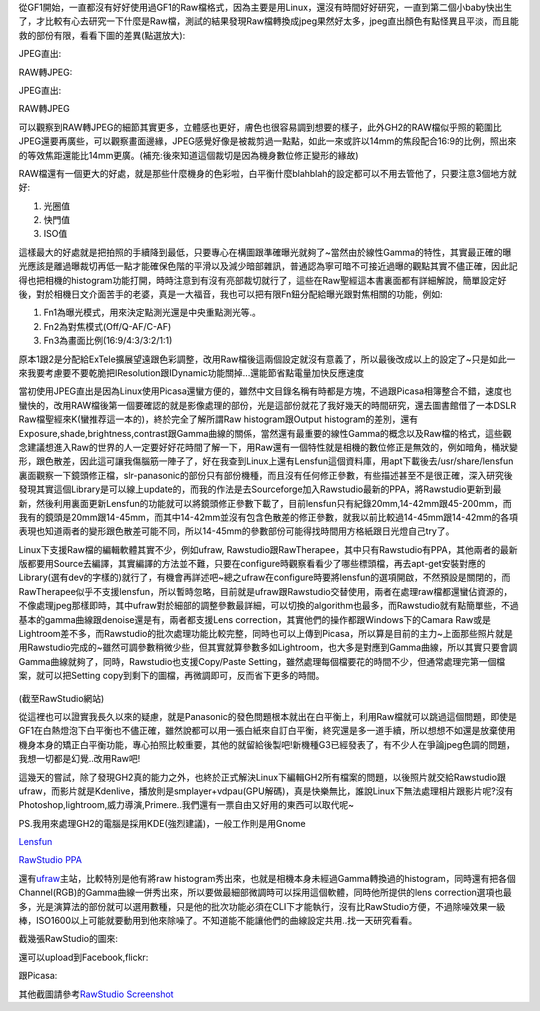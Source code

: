 .. title: 解放M43相機的實力
.. slug: M43_power
.. date: 20130604 14:33:46
.. tags: 
.. link: 
.. description: Created at 20130604 13:46:32
.. ===================================Metadata↑================================================
.. ● 記得加上tags: 人生，狗狗，程式，生活紀錄，英文，閱讀，教養，科學，mathjax
.. ● 記得加上slug，會以slug內容作為檔名(html檔)
.. ===================================文章起始↓================================================

從GF1開始，一直都沒有好好使用過GF1的Raw檔格式，因為主要是用Linux，還沒有時間好好研究，一直到第二個小baby快出生了，才比較有心去研究一下什麼是Raw檔，測試的結果發現Raw檔轉換成jpeg果然好太多，jpeg直出顏色有點怪異且平淡，而且能救的部份有限，看看下圖的差異(點選放大):

JPEG直出:

RAW轉JPEG:

JPEG直出:

RAW轉JPEG

可以觀察到RAW轉JPEG的細節其實更多，立體感也更好，膚色也很容易調到想要的樣子，此外GH2的RAW檔似乎照的範圍比JPEG還要再廣些，可以觀察畫面邊緣，JPEG感覺好像是被裁剪過一點點，如此一來或許以14mm的焦段配合16:9的比例，照出來的等效焦距還能比14mm更廣。(補充:後來知道這個裁切是因為機身數位修正變形的緣故)

RAW檔還有一個更大的好處，就是那些什麼機身的色彩啦，白平衡什麼blahblah的設定都可以不用去管他了，只要注意3個地方就好:

#. 光圈值
#. 快門值
#. ISO值



這樣最大的好處就是把拍照的手續降到最低，只要專心在構圖跟準確曝光就夠了~當然由於線性Gamma的特性，其實最正確的曝光應該是離過曝裁切再低一點才能確保色階的平滑以及減少暗部雜訊，普通認為寧可暗不可接近過曝的觀點其實不儘正確，因此記得也把相機的histogram功能打開，時時注意到有沒有亮部裁切就行了，這些在Raw聖經這本書裏面都有詳細解說，簡單設定好後，對於相機日文介面苦手的老婆，真是一大福音，我也可以把有限Fn鈕分配給曝光跟對焦相關的功能，例如:

#. Fn1為曝光模式，用來決定點測光還是中央重點測光等.。
#. Fn2為對焦模式(Off/Q-AF/C-AF)
#. Fn3為畫面比例(16:9/4:3/3:2/1:1)



原本1跟2是分配給ExTele擴展望遠跟色彩調整，改用Raw檔後這兩個設定就沒有意義了，所以最後改成以上的設定了~只是如此一來我要考慮要不要乾脆把IResolution跟IDynamic功能關掉...還能節省點電量加快反應速度

當初使用JPEG直出是因為Linux使用Picasa還蠻方便的，雖然中文目錄名稱有時都是方塊，不過跟Picasa相簿整合不錯，速度也蠻快的，改用RAW檔後第一個要確認的就是影像處理的部份，光是這部份就花了我好幾天的時間研究，還去圖書館借了一本DSLR Raw檔聖經來K(蠻推荐這一本的)，終於完全了解所謂Raw histogram跟Output histogram的差別，還有Exposure,shade,brightness,contrast跟Gamma曲線的關係，當然還有最重要的線性Gamma的概念以及Raw檔的格式，這些觀念建議想進入Raw的世界的人一定要好好花時間了解一下，用Raw還有一個特性就是相機的數位修正是無效的，例如暗角，桶狀變形，跟色散差，因此這可讓我傷腦筋一陣子了，好在我查到Linux上還有Lensfun這個資料庫，用apt下載後去/usr/share/lensfun裏面觀察一下鏡頭修正檔，slr-panasonic的部份只有部份機種，而且沒有任何修正參數，有些描述甚至不是很正確，深入研究後發現其實這個Library是可以線上update的，而我的作法是去Sourceforge加入Rawstudio最新的PPA，將Rawstudio更新到最新，然後利用裏面更新Lensfun的功能就可以將鏡頭修正參數下載了，目前lensfun只有紀錄20mm,14-42mm跟45-200mm，而我有的鏡頭是20mm跟14-45mm，而其中14-42mm並沒有包含色散差的修正參數，就我以前比較過14-45mm跟14-42mm的各項表現也知道兩者的變形跟色散差可能不同，所以14-45mm的參數部份可能得找時間用方格紙跟日光燈自己try了。

Linux下支援Raw檔的編輯軟體其實不少，例如ufraw, Rawstudio跟RawTherapee，其中只有Rawstudio有PPA，其他兩者的最新版都要用Source去編譯，其實編譯的方法並不難，只要在configure時觀察看看少了哪些標頭檔，再去apt-get安裝對應的Library(選有dev的字樣的)就行了，有機會再詳述吧~總之ufraw在configure時要將lensfun的選項開啟，不然預設是關閉的，而RawTherapee似乎不支援lensfun，所以暫時忽略，目前就是ufraw跟Rawstudio交替使用，兩者在處理raw檔都還蠻佔資源的，不像處理jpeg那樣即時，其中ufraw對於細部的調整參數最詳細，可以切換的algorithm也最多，而Rawstudio就有點簡單些，不過基本的gamma曲線跟denoise還是有，兩者都支援Lens correction，其實他們的操作都跟Windows下的Camara Raw或是Lightroom差不多，而Rawstudio的批次處理功能比較完整，同時也可以上傳到Picasa，所以算是目前的主力~上面那些照片就是用Rawstudio完成的~雖然可調參數稍微少些，但其實就算參數多如Lightroom，也大多是對應到Gamma曲線，所以其實只要會調Gamma曲線就夠了，同時，Rawstudio也支援Copy/Paste Setting，雖然處理每個檔要花的時間不少，但通常處理完第一個檔案，就可以把Setting copy到剩下的圖檔，再微調即可，反而省下更多的時間。

.. figure:: http://rawstudio.org/screenshots/RS2-copy_settings.png
   :scale: 80
   :align: center
   :target: http://rawstudio.org/screenshots/RS2-copy_settings.png

(截至RawStudio網站)

從這裡也可以證實我長久以來的疑慮，就是Panasonic的發色問題根本就出在白平衡上，利用Raw檔就可以跳過這個問題，即使是GF1在白熱燈泡下白平衡也不儘正確，雖然說都可以用一張白紙來自訂白平衡，終究還是多一道手續，所以想想不如還是放棄使用機身本身的矯正白平衡功能，專心拍照比較重要，其他的就留給後製吧!新機種G3已經發表了，有不少人在爭論jpeg色調的問題，我想一切都是幻覺..改用Raw吧!

這幾天的嘗試，除了發現GH2真的能力之外，也終於正式解決Linux下編輯GH2所有檔案的問題，以後照片就交給Rawstudio跟ufraw，而影片就是Kdenlive，播放則是smplayer+vdpau(GPU解碼)，真是快樂無比，誰說Linux下無法處理相片跟影片呢?沒有Photoshop,lightroom,威力導演,Primere..我們還有一票自由又好用的東西可以取代呢~

PS.我用來處理GH2的電腦是採用KDE(強烈建議)，一般工作則是用Gnome

\ `Lensfun`_\

\ `RawStudio PPA`_\



還有\ `ufraw`_\ 主站，比較特別是他有將raw histogram秀出來，也就是相機本身未經過Gamma轉換過的histogram，同時還有把各個Channel(RGB)的Gamma曲線一併秀出來，所以要做最細部微調時可以採用這個軟體，同時他所提供的lens correction選項也最多，光是演算法的部份就可以選用數種，只是他的批次功能必須在CLI下才能執行，沒有比RawStudio方便，不過除噪效果一級棒，ISO1600以上可能就要動用到他來除噪了。不知道能不能讓他們的曲線設定共用..找一天研究看看。

截幾張RawStudio的圖來:

.. image:: http://rawstudio.org/screenshots/RS2-loupe.png
   :scale: 50
   :align: center
   :target: http://rawstudio.org/screenshots/RS2-loupe.png

還可以upload到Facebook,flickr:

.. image:: http://rawstudio.org/screenshots/RS2-flickr.png
   :scale: 50
   :align: center
   :target: http://rawstudio.org/screenshots/RS2-flickr.png

跟Picasa:

.. image:: http://rawstudio.org/screenshots/RS2-picasa.png
   :scale: 50
   :align: center
   :target: http://rawstudio.org/screenshots/RS2-picasa.png


其他截圖請參考\ `RawStudio Screenshot`_\

.. _Lensfun: http://lensfun.berlios.de/manual/

.. _RawStudio PPA: https://launchpad.net/~rawstudio/+archive/ppa

.. _RawStudio Screenshot: http://rawstudio.org/screenshots.php

.. _ufraw: http://ufraw.sourceforge.net/Guide.html

.. ===================================文章結束↑/語法備忘錄↓====================================
.. ● 格式1 ― 粗體(**字串**)  斜體(*字串*)  大字(\ :big:`字串`\ )  小字(\ :small:`字串`\ )
.. ● 格式2 ― 上標(\ :sup:`字串`\ )  下標(\ :sub:`字串`\ )  ``去除格式字串``
.. ● 項目 ― #. (換行) #.　或是a. (換行) #. 或是I(i). 換行 #.  或是*. -. +. 子項目前面要多空一格
.. ● 插入teaser分頁 ― .. TEASER_END
.. ● 插入latex數學 ― 段落裡加入\ :math:`latex數學`\ 語法，或獨立行.. math:: (換行) Latex數學
.. ● 插入figure ― .. figure:: 路徑(換行):width: 320(換行):align: center(換行):target: 路徑
.. ● 插入slides ― .. slides:: (空一行) 圖擋路徑1 (換行) 圖擋路徑2 ... (空一行)
.. ● 插入youtube ― ..youtube:: 影片的hash string
.. ● 插入url ― 段落裡加入\ `連結字串`_\  URL區加上對應的.. _連結字串: 網址 (儘量用這個)
.. ● 插入直接url ― \ `連結字串` <網址或路徑>`_ \    (包含< >)
.. ● 插入footnote ― 段落裡加入\ [#]_\ 註腳    註腳區加上對應順序排列.. [#] 註腳內容
.. ● 插入citation ― 段落裡加入\ [引用字串]_\ 名字字串  引用區加上.. [引用字串] 引用內容
.. ● 插入sidebar ― ..sidebar:: (空一行) 內容
.. ● 插入contents ― ..contents:: (換行) :depth: 目錄深入第幾層
.. ● 插入原始文字區塊 ― 在段落尾端使用:: (空一行) 內容 (空一行)
.. ● 插入本機的程式碼 ― ..listing:: 放在listings目錄裡的程式碼檔名 (讓原始碼跟隨網站) 
.. ● 插入特定原始碼 ― ..code::python (或cpp) (換行) :number-lines: (把程式碼行數列出)
.. ● 插入gist ― ..gist:: gist編號 (要先到github的gist裡貼上程式代碼) 
.. ============================================================================================
